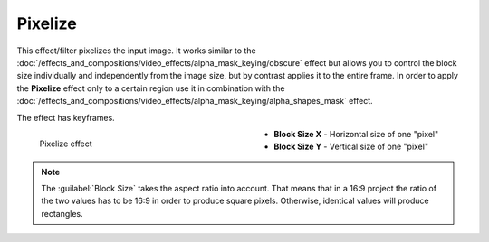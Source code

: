 .. meta::

   :description: Do your first steps with Kdenlive video editor, using pixelize effect
   :keywords: KDE, Kdenlive, video editor, help, learn, easy, effects, filter, video effects, stylize, pixelize

.. metadata-placeholder

   :authors: - Bernd Jordan (https://discuss.kde.org/u/berndmj)

   :license: Creative Commons License SA 4.0


.. _effects-pixelize:

Pixelize
========

This effect/filter pixelizes the input image. It works similar to the :doc:`/effects_and_compositions/video_effects/alpha_mask_keying/obscure` effect but allows you to control the block size individually and independently from the image size, but by contrast applies it to the entire frame. In order to apply the **Pixelize** effect only to a certain region use it in combination with the :doc:`/effects_and_compositions/video_effects/alpha_mask_keying/alpha_shapes_mask` effect.

The effect has keyframes.

.. figure:: /images/effects_and_compositions/kdenlive2304_effects-pixelize.webp
   :width: 400px
   :figwidth: 400px
   :align: left
   :alt: kdenlive2304_effects-pixelize

   Pixelize effect

* **Block Size X** - Horizontal size of one "pixel"

* **Block Size Y** - Vertical size of one "pixel"

.. rst-class:: clear-both


.. note:: The :guilabel:`Block Size` takes the aspect ratio into account. That means that in a 16:9 project the ratio of the two values has to be 16:9 in order to produce square pixels. Otherwise, identical values will produce rectangles.
